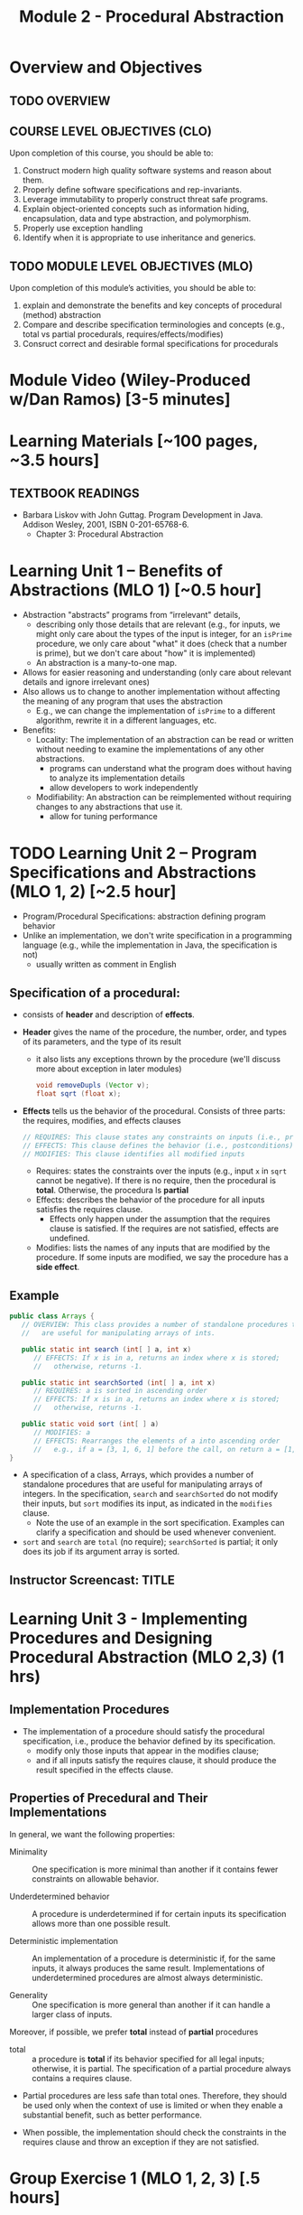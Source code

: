 #+TITLE: Module 2 - Procedural Abstraction

#+HTML_HEAD: <link rel="stylesheet" href="https://dynaroars.github.io/files/org.css">

* Overview and Objectives 
** TODO OVERVIEW 

** COURSE LEVEL OBJECTIVES (CLO) 
Upon completion of this course, you should be able to:

1. Construct modern high quality software systems and reason about them. 
2. Properly define software specifications and rep-invariants. 
3. Leverage immutability to properly construct threat safe programs. 
4. Explain object-oriented concepts such as information hiding, encapsulation, data and type abstraction, and polymorphism. 
5. Properly use exception handling 
6. Identify when it is appropriate to use inheritance and generics.  
 
** TODO MODULE LEVEL OBJECTIVES (MLO) 
Upon completion of this module’s activities, you should be able to: 
1. explain and demonstrate the benefits and key concepts of procedural (method) abstraction
2. Compare and describe specification terminologies and concepts (e.g., total vs partial procedurals, requires/effects/modifies)
3. Consruct correct and desirable formal specifications for procedurals

* Module Video (Wiley-Produced w/Dan Ramos) [3-5 minutes]
#+begin_comment
#+end_comment
  

* Learning Materials [~100 pages, ~3.5 hours]
** TEXTBOOK READINGS
- Barbara Liskov with John Guttag. Program Development in Java. Addison Wesley, 2001, ISBN 0-201-65768-6. 
  - Chapter 3: Procedural Abstraction
  

* Learning Unit 1 – Benefits of Abstractions (MLO 1) [~0.5 hour]

- Abstraction "abstracts” programs from “irrelevant" details,
  - describing only those details that are relevant (e.g., for inputs, we might only care about the types of the input is integer, for an =isPrime= procedure, we only care about "what" it does (check that a number is prime), but we don't care about "how" it is implemented)
  - An abstraction is a many-to-one map.

- Allows for easier reasoning and understanding (only care about relevant details and ignore irrelevant ones)    
- Also allows us to change to another implementation without affecting the meaning of any program that uses the abstraction
  - E.g., we can change the implementation of =isPrime= to a different algorithm, rewrite it in a different languages, etc.


- Benefits:
  -  Locality: The implementation of an abstraction can be read or written without needing to examine the implementations of any other abstractions.
    - programs can understand what the program does without having to analyze its implementation details
    - allow developers to work independently
  - Modifiability: An abstraction can be reimplemented without requiring changes to any abstractions that use it.
    - allow for tuning performance
      


* TODO Learning Unit 2 – Program Specifications and Abstractions (MLO 1, 2) [~2.5 hour]

- Program/Procedural Specifications: abstraction defining program behavior
- Unlike an implementation, we don't write specification in a programming language (e.g., while the implementation in Java, the specification is not)
  - usually written as comment in English

** Specification of a procedural:
- consists of *header* and description of *effects*.
- *Header* gives the name of the procedure, the number, order, and types of its parameters, and the type of its result
  - it also lists any exceptions thrown by the procedure (we'll discuss more about exception in later modules)
  #+begin_src java
  void removeDupls (Vector v);
  float sqrt (float x);
  #+end_src
- *Effects* tells us the behavior of the procedural. Consists of three parts: the requires, modifies, and effects clauses
  #+begin_src java
    // REQUIRES: This clause states any constraints on inputs (i.e., preconditions)
    // EFFECTS: This clause defines the behavior (i.e., postconditions)    
    // MODIFIES: This clause identifies all modified inputs
  #+end_src
  
  - Requires: states the constraints over the inputs (e.g., input =x= in =sqrt= cannot be negative).  If there is no require, then the procedural is *total*.  Otherwise, the procedura ls *partial*
  - Effects: describes the behavior of the procedure for all inputs satisfies the requires clause.
    - Effects only happen under the assumption that the requires clause is satisfied.  If the requires are not satisfied, effects are undefined.
  - Modifies: lists the names of any inputs that are modified by the procedure. If some inputs are modified, we say the procedure has a *side effect*.

** Example
#+begin_src java
   public class Arrays {
      // OVERVIEW: This class provides a number of standalone procedures that
      //   are useful for manipulating arrays of ints.
   
      public static int search (int[ ] a, int x)
         // EFFECTS: If x is in a, returns an index where x is stored;
         //   otherwise, returns -1.
   
      public static int searchSorted (int[ ] a, int x)
         // REQUIRES: a is sorted in ascending order
         // EFFECTS: If x is in a, returns an index where x is stored;
         //   otherwise, returns -1.
   
      public static void sort (int[ ] a)
         // MODIFIES: a
         // EFFECTS: Rearranges the elements of a into ascending order
         //   e.g., if a = [3, 1, 6, 1] before the call, on return a = [1, 1, 3, 6].
   }
#+end_src
- A specification of a class, Arrays, which provides a number of standalone procedures that are useful for manipulating arrays of integers. In the specification, =search= and =searchSorted= do not modify their inputs, but =sort= modifies its input, as indicated in the =modifies= clause.
  - Note the use of an example in the sort specification. Examples can clarify a specification and should be used whenever convenient.
- =sort= and =search= are =total= (no require); =searchSorted=  is partial; it only does its job if its argument array is sorted.


** Instructor Screencast: TITLE

* Learning Unit 3 - Implementing Procedures and Designing Procedural Abstraction (MLO 2,3) (1 hrs) 

** Implementation Procedures
- The implementation of a procedure should satisfy the procedural specification, i.e., produce the behavior defined by its specification.
  - modify only those inputs that appear in the modifies clause;
  - and if all inputs satisfy the requires clause, it should produce the result specified in the effects clause.

** Properties of Precedural and Their Implementations

In general, we want the following properties:

- Minimality :: One specification is more minimal than another if it contains fewer constraints on allowable behavior.

- Underdetermined behavior :: A procedure is underdetermined if for certain inputs its specification allows more than one possible result.

- Deterministic implementation :: An implementation of a procedure is deterministic if, for the same inputs, it always produces the same result. Implementations of underdetermined procedures are almost always deterministic.

- Generality :: One specification is more general than another if it can handle a larger class of inputs.

Moreover, if possible, we prefer *total* instead of *partial* procedures

- total :: a procedure is  *total*  if its behavior specified for all legal inputs; otherwise, it is partial. The specification of a partial procedure always contains a requires clause.

- Partial procedures are less safe than total ones. Therefore, they should be used only when the context of use is limited or when they enable a substantial benefit, such as better performance.

- When possible, the implementation should check the constraints in the requires clause and throw an exception if they are not satisfied.


* Group Exercise 1 (MLO 1, 2, 3) [.5 hours] 
   Consider the following implementation:

   #+begin_src java

     public static List<Integer> tail (List<Integer> list) {

         // REQUIRES/PRECONDS: ???
         // EFFECTS/POSTCONDS:  ???

         List<Integer> result = new ArrayList<Integer>(list);
         result.remove(0);
         return result;
     }
   #+end_src

   Hint: also look at the Javadoc (for remove)
   
   1. What does the /implementation/ of =tail= do in each of the following cases? How do you know: Running the code or reading an API description?
      - =list = null=
      - =list = []=
      - =list = [1]=
      - =list = [1, 2, 3]=
        #+begin_comment
        - =list = null=   returns NPE, from the docs for remove
        - =list = []=   returns IOBE,  from the docs for ArrayList constructor
        - =list = [1]=   happy path, return []
        - =list = [1, 2, 3]=  happy path, return [2, 3]
        #+end_comment
        
   1. Write a *partial* specification that matches the "happy path" part of the implementation's behavior (happy path:  normal execution, no exception or crashing or something unexpected).
      #+begin_comment
      Requires:  non-empty and non-null list 
      Effects: removes first element of the list and returns the rest (tail)
      #+end_comment
   1. Rewrite the specification to be *total*. Use exceptions if needed.
      #+begin_comment
      Requires:  nothing
      Effects: removes first element of the list and returns the rest (tail); throws NPE if list is null and IOBE if list is empty
      #+end_comment
   1. The resulting specification might have a problem. What is it? (hint: specification should be more general and not tied to the implementation)
      #+begin_comment
      should return IllegalArgumentException instead of IndexOfOfBound (which is tied into this specific implementation).
      #+end_comment
   1. /Rewrite/ the specification to address this problem. /Rewrite/ the code to match the new specification.
      #+begin_comment
      Requires:  nothing
      Effects: removes first element of the list and returns the rest (tail); throws NPE if list is null and IAE (illegal argument exception) if list is empty

      if (list.size() == 0) throw IAE
      // no need null checking as the remove(0) will throw that


      Also, possible to do if list is [], return [],  but then needs to update the contract.  In general, as long as you satisfy the contract, you're fine.
      #+end_comment

* Group Exercise 2 (MLO 1, 2, 3) [.5 hours]
Understanding Contracts

   Consider the 3 methods =hasNext= , =next=, and =remove= in the Java [[https://docs.oracle.com/javase/7/docs/api/java/util/Iterator.html][Iterator]] interface:
   
   - For each method, identify all preconditions and postconditions.
   - For each precondition, identify a specific input that violates the precondition.
   - For each postcondition, identify an input specific to that postcondition.

*** Instructor Screencast: TITLE 
*** Interactive Element: TITLE 
*** Instructor Screencast: TITLE 
Link to MP4 File 

* Module 2 Assignment – (MLO 1, 2) [~2 hours]  
 
** Purpose 
For this assignment, you'll build a /very/ small piece of Java for a contract with preconditions, transform the contract so that all preconditions become postconditions (i.e., make it a /total/ contract), and then re-implement appropriately.


** Instructions

    - Consider a method that calculates the number of months needed to pay off a loan of a given size at a fixed /annual/ interest rate and a fixed /monthly/ payment. For instance, a $100,000 loan at an 8% annual rate would take 166 months to discharge at a monthly payment of $1,000, and 141 months to discharge at a monthly payment of $1,100. (In both of these cases, the final payment is smaller than the others; I rounded 165.34 up to 166 and 140.20 up to 141.) Continuing the example, the loan would never be paid off at a monthly payment of $100, since the principal would grow rather than shrink.

    Define a Java class called =Loan=. In that class, write a method that satisfies the following specification:

    #+begin_src java
      /*
        @param principal:  Amount of the initial principal
        @param rate:       Annual interest rate  (8% rate expressed as rate = 0.08)
        @param payment:    Amount of the monthly payment
      ,*/
      public static int months (int principal, double rate, int payment)
      // Requires: principal, rate, and payment all positive and payment is sufficiently large to drive the principal to zero.
      // Effects:  return the number of months required to pay off the principal
    #+end_src


    Note that the precondition is quite strong, which makes implementing the method easy. You should use double precision arithmetic internally, but the final result is an integer, not a floating point value. The key step in your calculation is to change the principal on each iteration with the following formula (which amounts to monthly compounding):

    #+begin_src java
      newPrincipal = oldPrincipal * (1 + monthlyInterestRate) - payment;
    #+end_src


    The variable names here are explanatory, not required. You may want to use different variables, which is fine.

    *To make sure you understand the point about preconditions, your code is required to be minimal. Specifically, if it possible to delete parts of your implementation and still have it satisfy the requirements, you'll earn less than full credit.*

    - Now modify =months= so that it handles *all* of its preconditions with exceptions. Use the standard exceptions recommended by Bloch. Document this with a revised contract. You can use JavaDoc or you can simply identify the postconditions.


** Deliverable 
- Submit a =.java= file for your implementation. 

- /Grading Criteria/: 
    - Adherence to instructions.
    - Minimal implementation.
    - Preconditions are correctly converted to exceptions.
    - Syntax: Java compiles and runs.
      
** Due Date 
Your assignment is due by Sunday 11:59 PM, ET. 

* TODO Module 2 Quiz (MLO 1, 2) [~.5 hour] 
 
** Purpose 
Quizzes in this course give you an opportunity to demonstrate your knowledge of the subject material. 

** Instructions 
Specify and implement a procedure =isPrime= that determines whether an integer is prime.

The quiz is 30 minutes in length. 
The quiz is closed-book.

** Deliverable 
Use the link above to take the quiz.

** Due Date 
Your quiz submission is due by Sunday 11:59 PM, ET. 

 
